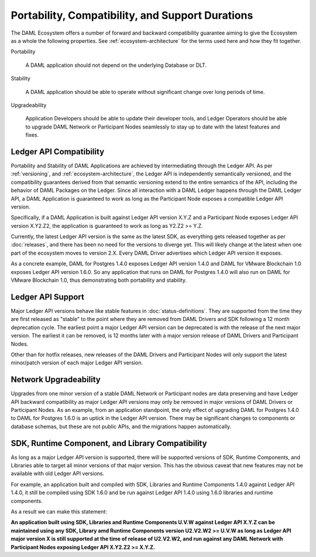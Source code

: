 .. Copyright (c) 2020 Digital Asset (Switzerland) GmbH and/or its affiliates. All rights reserved.
.. SPDX-License-Identifier: Apache-2.0

Portability, Compatibility, and Support Durations
=================================================

The DAML Ecosystem offers a number of forward and backward compatibility guarantee aiming to give the Ecosystem as a whole the following properties. See :ref:`ecosystem-architecture` for the terms used here and how they fit together.

Portability

  A DAML application should not depend on the underlying Database or DLT.

Stability

  A DAML application should be able to operate without significant change over long periods of time.

Upgradeability

  Application Developers should be able to update their developer tools, and Ledger Operators should be able to upgrade DAML Network or Participant Nodes seamlessly to stay up to date with the latest features and fixes.

Ledger API Compatibility
------------------------

Portability and Stability of DAML Applications are achieved by intermediating through the Ledger API. As per :ref:`versioning`, and :ref:`ecosystem-architecture`, the Ledger API is independently semantically versioned, and the compatibility guarantees derived from that semantic versioning extend to the entire semantics of the API, including the behavior of DAML Packages on the Ledger. Since all interaction with a DAML Ledger happens through the DAML Ledger API, a DAML Application is guaranteed to work as long as the Participant Node exposes a compatible Ledger API version.

Specifically, if a DAML Application is built against Ledger API version X.Y.Z and a Participant Node exposes Ledger API version X.Y2.Z2, the application is guaranteed to work as long as Y2.Z2 >= Y.Z.

Currently, the latest Ledger API version is the same as the latest SDK, as everything gets released together as per :doc:`releases`, and there has been no need for the versions to diverge yet. This will likely change at the latest when one part of the ecosystem moves to version 2.X. Every DAML Driver advertises which Ledger API version it exposes.

As a concrete example, DAML for Postgres 1.4.0 exposes Ledger API version 1.4.0 and DAML for VMware Blockchain 1.0 exposes Ledger API version 1.6.0. So any application that runs on DAML for Postgres 1.4.0 will also run on DAML for VMware Blockchain 1.0, thus demonstrating both portability and stability.

Ledger API Support
------------------

Major Ledger API versions behave like stable features in :doc:`status-definitions`. They are supported from the time they are first released as "stable" to the point where they are removed from DAML Drivers and SDK following a 12 month deprecation cycle. The earliest point a major Ledger API version can be deprecated is with the release of the next major version. The earliest it can be removed, is 12 months later with a major version release of DAML Drivers and Participant Nodes.

Other than for hotfix releases, new releases of the DAML Drivers and Participant Nodes will only support the latest minor/patch version of each major Ledger API version.

Network Upgradeability
----------------------

Upgrades from one minor version of a stable DAML Network or Participant nodes are data preserving and have Ledger API backward compatibility as major Ledger API versions may only be removed in major versions of DAML Drivers or Participant Nodes. As an example, from an application standpoint, the only effect of upgrading DAML for Postgres 1.4.0 to DAML for Postgres 1.6.0 is an uptick in the Ledger API version. There may be significant changes to components or database schemas, but these are not public APIs, and the migrations happen automatically. 

SDK, Runtime Component, and Library Compatibility
-------------------------------------------------

As long as a major Ledger API version is supported, there will be supported versions of SDK, Runtime Components, and Libraries able to target all minor versions of that major version. This has the obvious caveat that new features may not be available with old Ledger API versions.

For example, an application built and compiled with SDK, Libraries and Runtime Components 1.4.0 against Ledger API 1.4.0, it still be compiled using SDK 1.6.0 and be run against Ledger API 1.4.0 using 1.6.0 libraries and runtime components. 

As a result we can make this statement:

**An application built using SDK, Libraries and Runtime Components U.V.W against Ledger API X.Y.Z can be maintained using any SDK, Library amd Runtime Components version U2.V2.W2 >= U.V.W as long as Ledger API major version X is still supported at the time of release of U2.V2.W2, and run against any DAML Network with Participant Nodes exposing Ledger API X.Y2.Z2 >= X.Y.Z.**